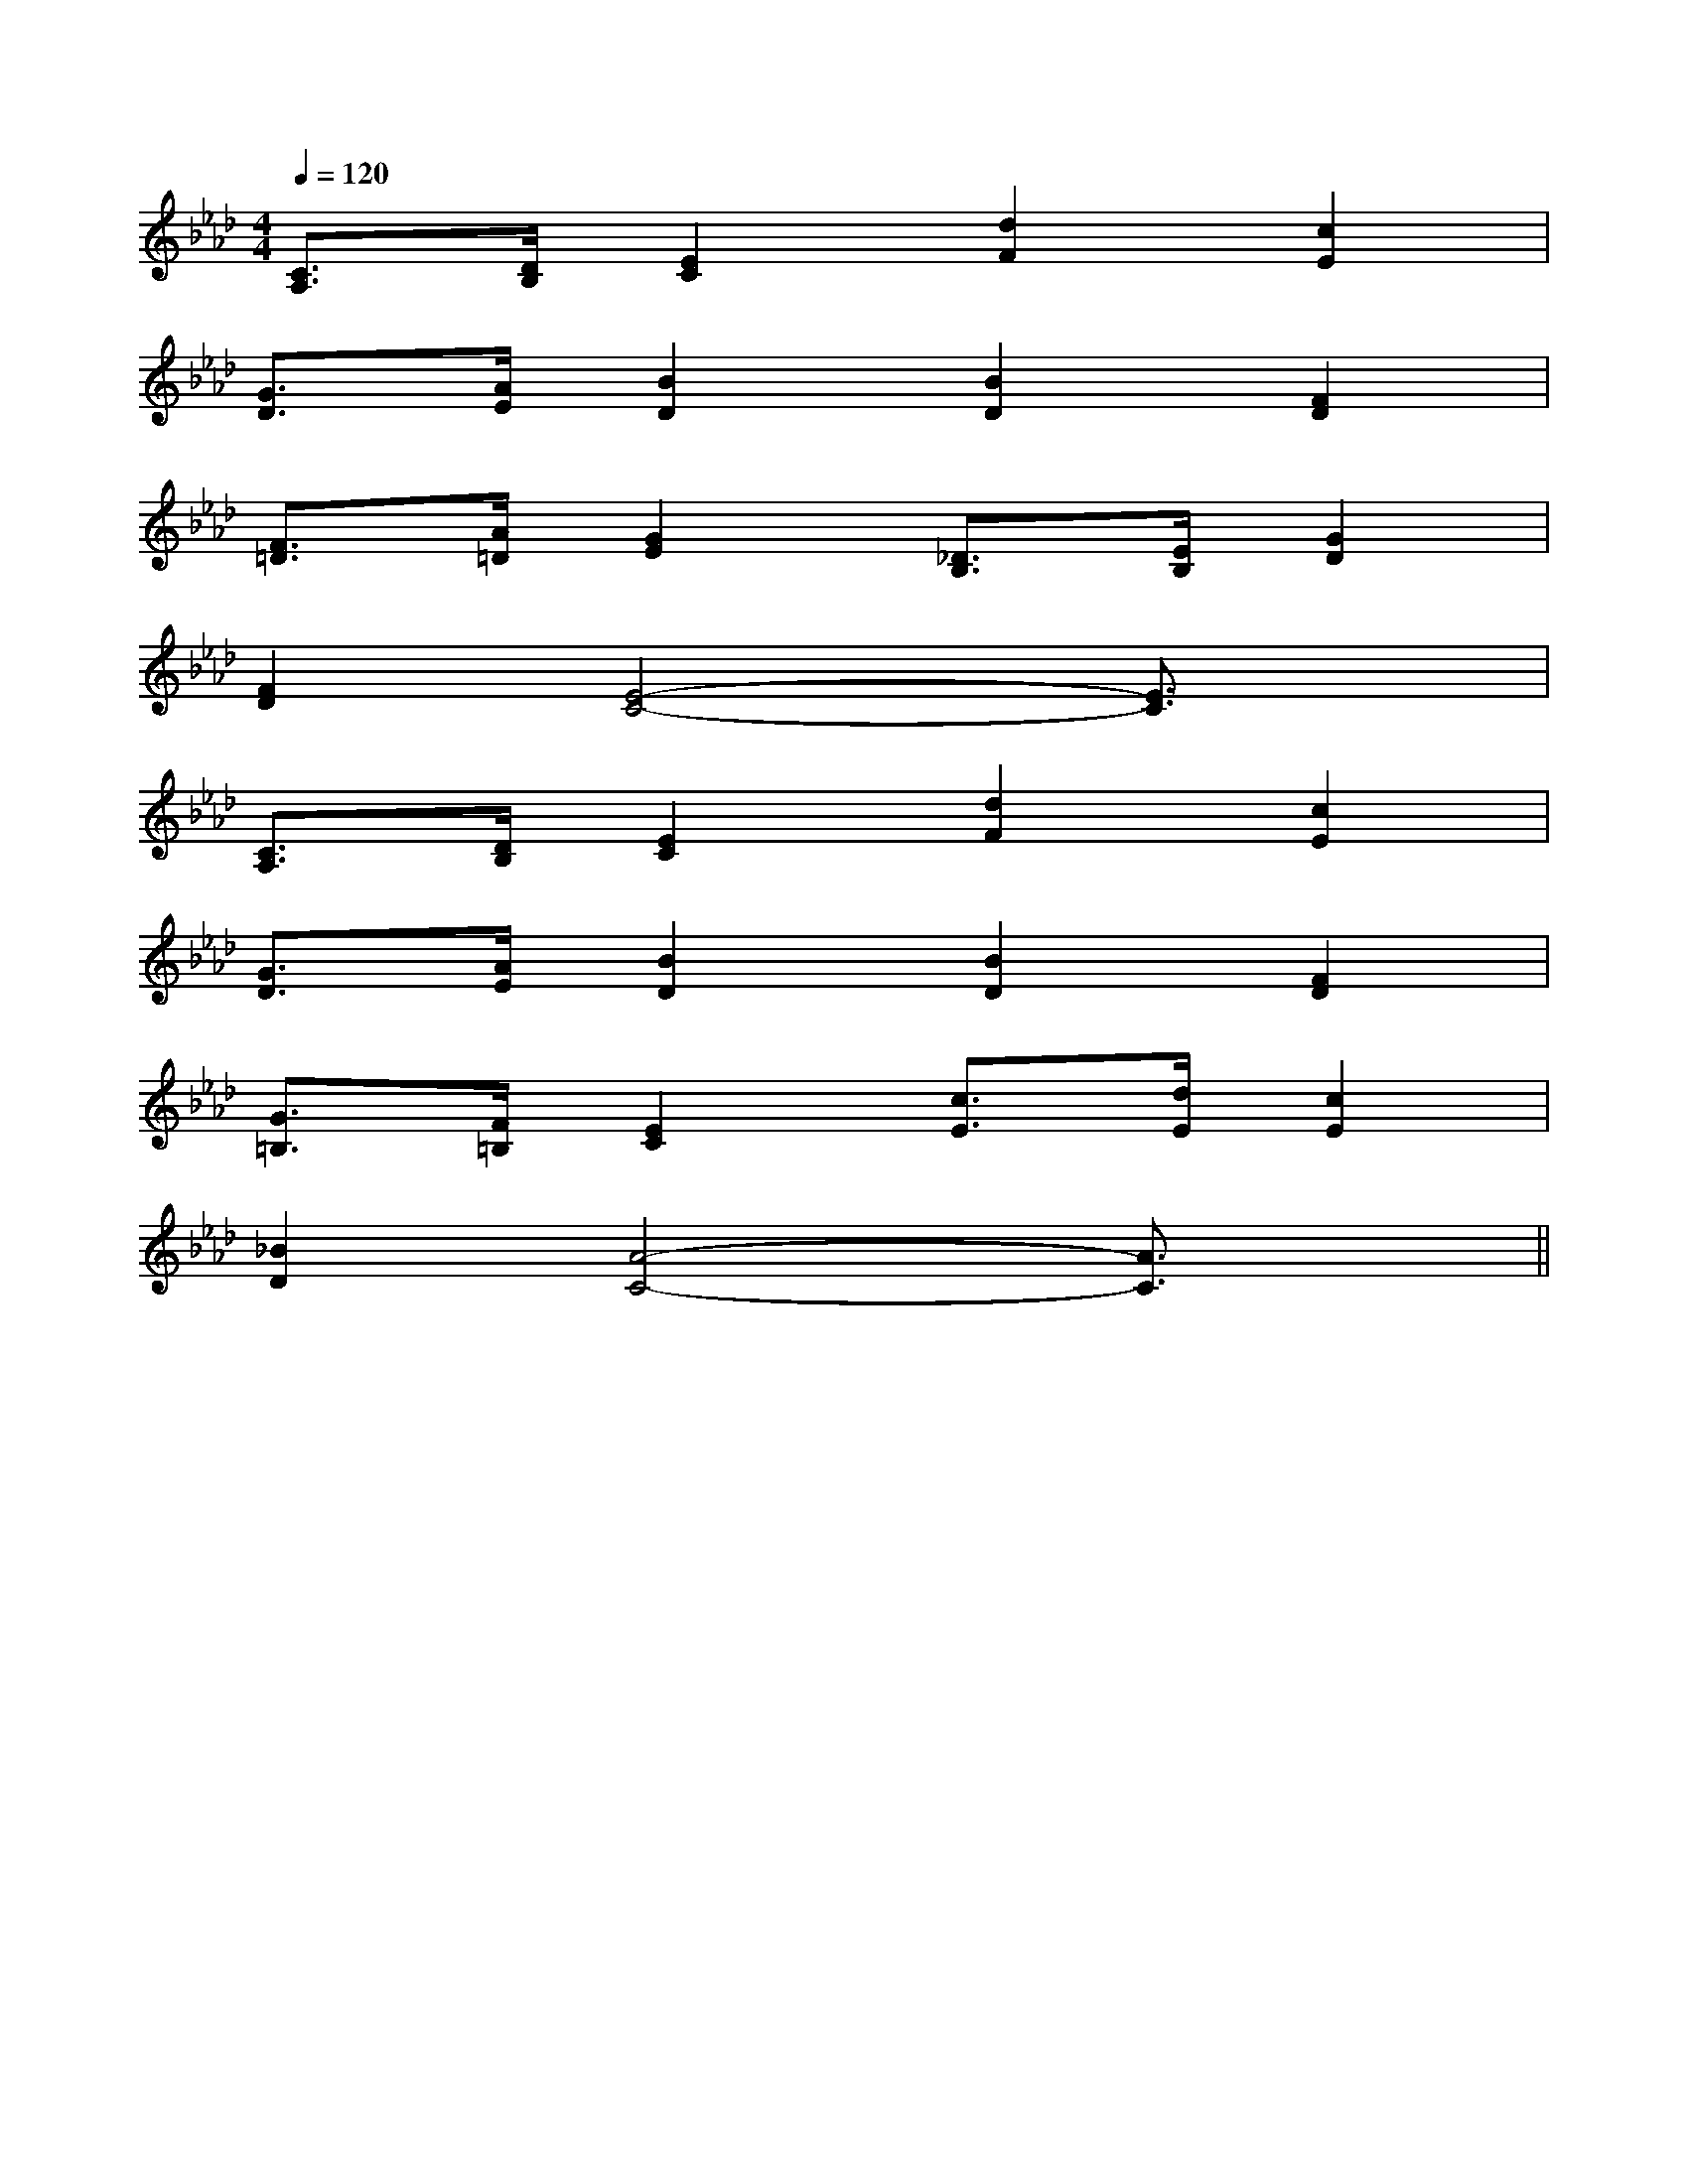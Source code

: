 X:1
T:
M:4/4
L:1/8
Q:1/4=120
K:Ab
%4flats
%%MIDI program 0
V:1
%%MIDI program 0
[C3/2A,3/2][D/2B,/2][E2C2][d2F2][c2E2]|
[G3/2D3/2][A/2E/2][B2D2][B2D2][F2D2]|
[F3/2=D3/2][A/2=D/2][G2E2][_D3/2B,3/2][E/2B,/2][G2D2]|
[F2D2][E4-C4-][E3/2C3/2]x/2|
[C3/2A,3/2][D/2B,/2][E2C2][d2F2][c2E2]|
[G3/2D3/2][A/2E/2][B2D2][B2D2][F2D2]|
[G3/2=B,3/2][F/2=B,/2][E2C2][c3/2E3/2][d/2E/2][c2E2]|
[_B2D2][A4-C4-][A3/2C3/2]x/2||
|
|
|
|
|
|
|
|
|
|
|
|
|
|
B/2x/2B/2x/2B/2x/2B/2x/2B/2x/2B/2x/2B/2x/2B/2x/2B/2x/2B/2x/2B/2x/2B/2x/2B/2x/2B/2x/2B/2x/2[c2C2][c2C2][c2C2][c2C2][c2C2][c2C2][c2C2][c2C2][c2C2][c2C2][c2C2][c2C2][c2C2][c2C2][c2C2]F,,/2-D,,/2-]F,,/2-D,,/2-]F,,/2-D,,/2-]F,,/2-D,,/2-]F,,/2-D,,/2-]F,,/2-D,,/2-]F,,/2-D,,/2-]F,,/2-D,,/2-]F,,/2-D,,/2-]F,,/2-D,,/2-]F,,/2-D,,/2-]F,,/2-D,,/2-]F,,/2-D,,/2-]F,,/2-D,,/2-]F,,/2-D,,/2-][A,F,-][A,F,-][A,F,-][A,F,-][A,F,-][A,F,-][A,F,-][A,F,-][A,F,-][A,F,-][A,F,-][A,F,-][A,F,-][A,F,-][A,F,-][c-AE[c-AE[c-AE[c-AE[c-AE[c-AE[c-AE[c-AE[c-AE[c-AE[c-AE[c-AE[c-AE[c-AE[c-AE[F/2-F,/2B,,/2][F/2-F,/2B,,/2][F/2-F,/2B,,/2][F/2-F,/2B,,/2][F/2-F,/2B,,/2][F/2-F,/2B,,/2][F/2-F,/2B,,/2][F/2-F,/2B,,/2][F/2-F,/2B,,/2][F/2-F,/2B,,/2][F/2-F,/2B,,/2][F/2-F,/2B,,/2][F/2-F,/2B,,/2][F/2-F,/2B,,/2]G,,/2G,,,/2-]G,,/2G,,,/2-]G,,/2G,,,/2-]G,,/2G,,,/2-]G,,/2G,,,/2-]G,,/2G,,,/2-]G,,/2G,,,/2-]G,,/2G,,,/2-]G,,/2G,,,/2-]G,,/2G,,,/2-]G,,/2G,,,/2-]G,,/2G,,,/2-]G,,/2G,,,/2-]G,,/2G,,,/2-]G,,/2G,,,/2-][B,D,G,,][B,D,G,,][B,D,G,,][B,D,G,,][B,D,G,,][B,D,G,,][B,D,G,,][B,D,G,,][B,D,G,,][B,D,G,,][B,D,G,,][B,D,G,,][B,D,G,,][B,D,G,,][B,D,G,,]G,,/2G,,,/2-]G,,/2G,,,/2-]G,,/2G,,,/2-]G,,/2G,,,/2-]G,,/2G,,,/2-]G,,/2G,,,/2-]G,,/2G,,,/2-]G,,/2G,,,/2-]G,,/2G,,,/2-]G,,/2G,,,/2-]G,,/2G,,,/2-]G,,/2G,,,/2-]G,,/2G,,,/2-]G,,/2G,,,/2-][E-A,[E-A,[E-A,[E-A,[E-A,[E-A,[E-A,[E-A,[E-A,[E-A,[E-A,[E-A,[E-A,[E-A,[E-A,A,-D,]A,-D,]A,-D,]A,-D,]A,-D,]A,-D,]A,-D,]A,-D,]A,-D,]A,-D,]A,-D,]A,-D,]A,-D,]A,-D,]A,-D,][ECA,-E,][ECA,-E,][ECA,-E,][ECA,-E,][ECA,-E,][ECA,-E,][ECA,-E,][ECA,-E,][ECA,-E,][ECA,-E,][ECA,-E,][ECA,-E,][ECA,-E,][ECA,-E,][ECA,-E,]D/2-B,/2-E,/2]D/2-B,/2-E,/2]D/2-B,/2-E,/2]D/2-B,/2-E,/2]D/2-B,/2-E,/2]D/2-B,/2-E,/2]D/2-B,/2-E,/2]D/2-B,/2-E,/2]D/2-B,/2-E,/2]D/2-B,/2-E,/2]D/2-B,/2-E,/2]D/2-B,/2-E,/2]D/2-B,/2-E,/2]D/2-B,/2-E,/2]D/2-B,/2-E,/2]=D,,]=D,,]=D,,]=D,,]=D,,]=D,,]=D,,]=D,,]=D,,]=D,,]=D,,]=D,,]=D,,]=D,,]=D,,]G2FG2FG2FG2FG2FG2FG2FG2FG2FG2FG2FG2FG2FG2FG2F[a'/2f'/2][a'/2f'/2][a'/2f'/2][a'/2f'/2][a'/2f'/2][a'/2f'/2][a'/2f'/2][a'/2f'/2][a'/2f'/2][a'/2f'/2][a'/2f'/2][a'/2f'/2][a'/2f'/2][a'/2f'/2][a'/2f'/2][A2-F2-D2-][A2-F2-D2-][A2-F2-D2-][A2-F2-D2-][A2-F2-D2-][A2-F2-D2-][A2-F2-D2-][A2-F2-D2-][A2-F2-D2-]